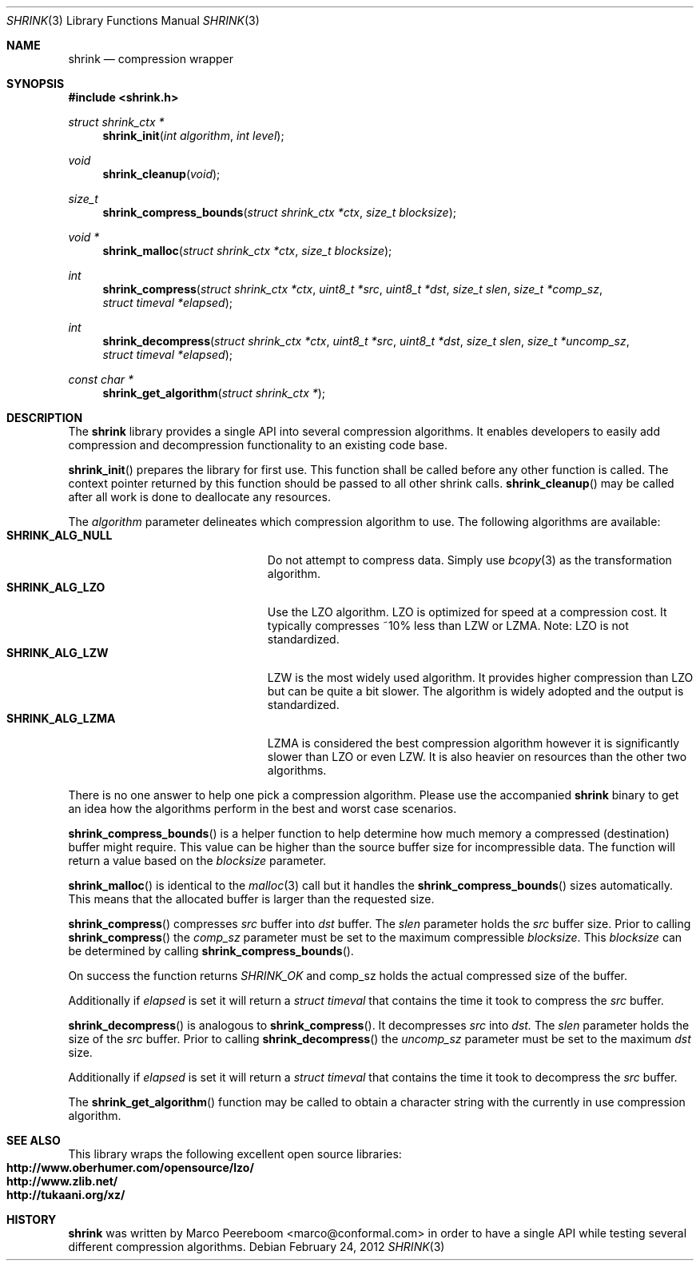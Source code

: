 .\"
.\" Copyright (c) 2010 Marco Peereboom <marco@conformal.com>
.\" Copyright (c) 2010 Conformal LLC. <info@conformal.com>
.\"
.\" Permission to use, copy, modify, and distribute this software for any
.\" purpose with or without fee is hereby granted, provided that the above
.\" copyright notice and this permission notice appear in all copies.
.\"
.\" THE SOFTWARE IS PROVIDED "AS IS" AND THE AUTHOR DISCLAIMS ALL WARRANTIES
.\" WITH REGARD TO THIS SOFTWARE INCLUDING ALL IMPLIED WARRANTIES OF
.\" MERCHANTABILITY AND FITNESS. IN NO EVENT SHALL THE AUTHOR BE LIABLE FOR
.\" ANY SPECIAL, DIRECT, INDIRECT, OR CONSEQUENTIAL DAMAGES OR ANY DAMAGES
.\" WHATSOEVER RESULTING FROM LOSS OF USE, DATA OR PROFITS, WHETHER IN AN
.\" ACTION OF CONTRACT, NEGLIGENCE OR OTHER TORTIOUS ACTION, ARISING OUT OF
.\" OR IN CONNECTION WITH THE USE OR PERFORMANCE OF THIS SOFTWARE.
.\"
.Dd $Mdocdate: February 24 2012 $
.Dt SHRINK 3
.Os
.Sh NAME
.Nm shrink
.Nd compression wrapper
.Sh SYNOPSIS
.Fd #include <shrink.h>
.Ft struct shrink_ctx *
.Fn shrink_init "int algorithm" "int level"
.Ft void
.Fn shrink_cleanup "void"
.Ft size_t
.Fn shrink_compress_bounds "struct shrink_ctx *ctx" "size_t blocksize"
.Ft void *
.Fn shrink_malloc "struct shrink_ctx *ctx" "size_t blocksize"
.Ft int
.Fn shrink_compress "struct shrink_ctx *ctx" "uint8_t *src" "uint8_t *dst" "size_t slen" "size_t *comp_sz" "struct timeval *elapsed"
.Ft int
.Fn shrink_decompress "struct shrink_ctx *ctx" "uint8_t *src" "uint8_t *dst" "size_t slen" "size_t *uncomp_sz" "struct timeval *elapsed"
.Ft const char *
.Fn shrink_get_algorithm "struct shrink_ctx *"
.Sh DESCRIPTION
The
.Nm
library provides a single API into several compression algorithms.
It enables developers to easily add compression and decompression functionality
to an existing code base.
.Pp
.Fn shrink_init
prepares the library for first use.
This function shall be called before any other function is called.
The context pointer returned by this function should be passed to all other
shrink calls.
.Fn shrink_cleanup
may be called after all work is done to deallocate any resources.
.Pp
The
.Fa algorithm
parameter delineates which compression algorithm to use.
The following algorithms are available:
.Bl -tag -width "SHRINK_ALG_NULL" -offset indent -compact
.It Cm SHRINK_ALG_NULL
Do not attempt to compress data.
Simply use
.Xr bcopy 3
as the transformation algorithm.
.It Cm SHRINK_ALG_LZO
Use the LZO algorithm.
LZO is optimized for speed at a compression cost.
It typically compresses ~10% less than LZW or LZMA.
Note: LZO is not standardized.
.It Cm SHRINK_ALG_LZW
LZW is the most widely used algorithm.
It provides higher compression than LZO but can be quite a bit slower.
The algorithm is widely adopted and the output is standardized.
.It Cm SHRINK_ALG_LZMA
LZMA is considered the best compression algorithm however it is significantly
slower than LZO or even LZW.
It is also heavier on resources than the other two algorithms.
.El
.Pp
There is no one answer to help one pick a compression algorithm.
Please use the accompanied
.Nm
binary to get an idea how the algorithms perform in the best and worst case
scenarios.
.Pp
.Fn shrink_compress_bounds
is a helper function to help determine how much memory a compressed
(destination) buffer might require.
This value can be higher than the source buffer size for incompressible data.
The function will return a value based on the
.Fa blocksize
parameter.
.Pp
.Fn shrink_malloc
is identical to the
.Xr malloc 3
call but it handles the
.Fn shrink_compress_bounds
sizes automatically.
This means that the allocated buffer is larger than the requested size.
.Pp
.Fn shrink_compress
compresses
.Fa src
buffer into
.Fa dst
buffer.
The
.Fa slen
parameter holds the
.Fa src
buffer size.
Prior to calling
.Fn shrink_compress
the
.Fa comp_sz
parameter must be set to the maximum compressible
.Fa blocksize .
This
.Fa blocksize
can be determined by calling
.Fn shrink_compress_bounds .
.Pp
On success the function returns
.Fa SHRINK_OK
and comp_sz holds the actual compressed size of the buffer.
.Pp
Additionally if
.Fa elapsed
is set it will return a
.Fa struct timeval
that contains the time it took to compress the
.Fa src
buffer.
.Pp
.Fn shrink_decompress
is analogous to
.Fn shrink_compress .
It decompresses
.Fa src
into
.Fa dst.
The
.Fa slen
parameter holds the size of the
.Fa src
buffer.
Prior to calling
.Fn shrink_decompress
the
.Fa uncomp_sz
parameter must be set to the maximum
.Fa dst
size.
.Pp
Additionally if
.Fa elapsed
is set it will return a
.Fa struct timeval
that contains the time it took to decompress the
.Fa src
buffer.
.Pp
The
.Fn shrink_get_algorithm
function may be called to obtain a character string with the currently in
use compression algorithm.
.Sh SEE ALSO
This library wraps the following excellent open source libraries:
.Bl -tag -width "SHRINK_ALG_NULL" -offset indent -compact
.It Cm http://www.oberhumer.com/opensource/lzo/
.It Cm http://www.zlib.net/
.It Cm http://tukaani.org/xz/
.El
.Sh HISTORY
.An -nosplit
.Nm
was written by
.An Marco Peereboom Aq marco@conformal.com
in order to have a single API while testing several different compression
algorithms.
